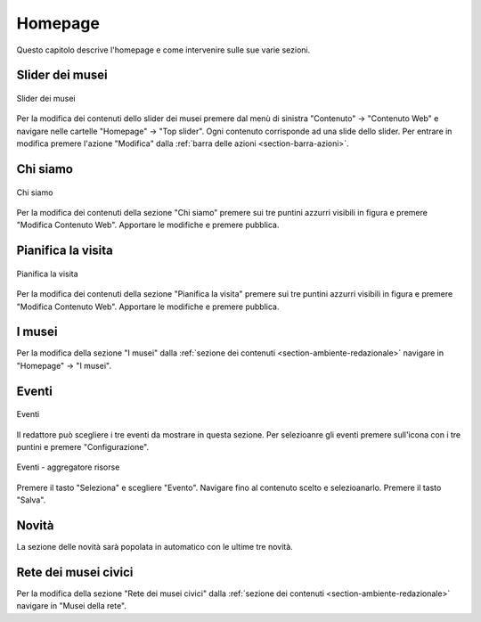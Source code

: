 Homepage
========

Questo capitolo descrive l'homepage e come intervenire sulle sue varie sezioni.


Slider dei musei
----------------

.. figure:: /media/hp_slidertop.png
   :align: center
   :name: hp-slidertop
   :alt: Slider dei musei
   
   Slider dei musei

Per la modifica dei contenuti dello slider dei musei premere dal menù di sinistra "Contenuto" -> "Contenuto Web" e navigare nelle cartelle "Homepage" -> "Top slider".
Ogni contenuto corrisponde ad una slide dello slider.
Per entrare in modifica premere l'azione "Modifica" dalla :ref:`barra delle azioni <section-barra-azioni>`.


Chi siamo
---------

.. figure:: /media/hp_chisiamo.png
   :align: center
   :name: hp-chisiamo
   :alt: Chi siamo
   
   Chi siamo

Per la modifica dei contenuti della sezione "Chi siamo" premere sui tre puntini azzurri visibili in figura e premere "Modifica Contenuto Web".
Apportare le modifiche e premere pubblica.


Pianifica la visita
-------------------

.. figure:: /media/hp_pianificavisita.png
   :align: center
   :name: hp-pianificavisita
   :alt: Pianifica la visita
   
   Pianifica la visita

Per la modifica dei contenuti della sezione "Pianifica la visita" premere sui tre puntini azzurri visibili in figura e premere "Modifica Contenuto Web".
Apportare le modifiche e premere pubblica.


I musei
-------

Per la modifica della sezione "I musei" dalla :ref:`sezione dei contenuti <section-ambiente-redazionale>` navigare in "Homepage" -> "I musei".


Eventi
------

.. figure:: /media/hp_eventi.png
   :align: center
   :name: hp-eventi
   :alt: Eventi
   
   Eventi

Il redattore può scegliere i tre eventi da mostrare in questa sezione.
Per selezioanre gli eventi premere sull'icona con i tre puntini e premere "Configurazione".

.. figure:: /media/hp_eventi_aggrris.png
   :align: center
   :name: hp-eventi-aggrris
   :alt: Eventi - aggregatore risorse
   
   Eventi - aggregatore risorse

Premere il tasto "Seleziona" e scegliere "Evento". Navigare fino al contenuto scelto e selezioanarlo.
Premere il tasto "Salva".


Novità
------

La sezione delle novità sarà popolata in automatico con le ultime tre novità.


Rete dei musei civici
---------------------

Per la modifica della sezione "Rete dei musei civici" dalla :ref:`sezione dei contenuti <section-ambiente-redazionale>` navigare in "Musei della rete".


